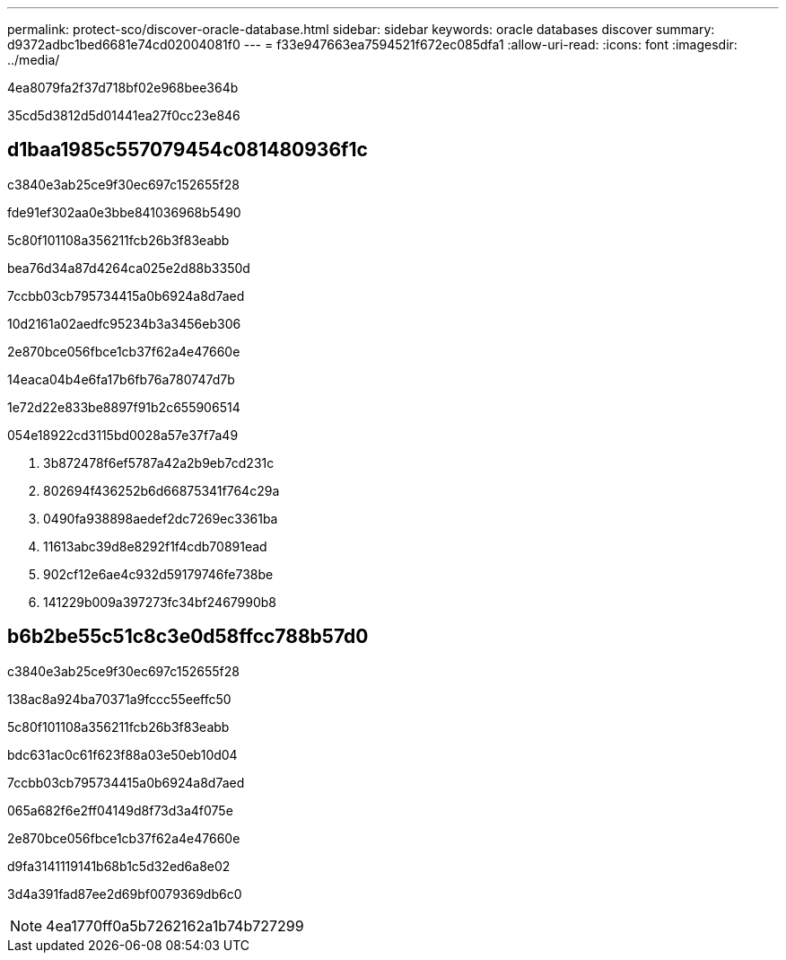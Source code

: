 ---
permalink: protect-sco/discover-oracle-database.html 
sidebar: sidebar 
keywords: oracle databases discover 
summary: d9372adbc1bed6681e74cd02004081f0 
---
= f33e947663ea7594521f672ec085dfa1
:allow-uri-read: 
:icons: font
:imagesdir: ../media/


[role="lead"]
4ea8079fa2f37d718bf02e968bee364b

35cd5d3812d5d01441ea27f0cc23e846



== d1baa1985c557079454c081480936f1c

.c3840e3ab25ce9f30ec697c152655f28
fde91ef302aa0e3bbe841036968b5490

.5c80f101108a356211fcb26b3f83eabb
bea76d34a87d4264ca025e2d88b3350d

.7ccbb03cb795734415a0b6924a8d7aed
10d2161a02aedfc95234b3a3456eb306

.2e870bce056fbce1cb37f62a4e47660e
14eaca04b4e6fa17b6fb76a780747d7b

1e72d22e833be8897f91b2c655906514

054e18922cd3115bd0028a57e37f7a49

. 3b872478f6ef5787a42a2b9eb7cd231c
. 802694f436252b6d66875341f764c29a
. 0490fa938898aedef2dc7269ec3361ba
. 11613abc39d8e8292f1f4cdb70891ead
. 902cf12e6ae4c932d59179746fe738be
. 141229b009a397273fc34bf2467990b8




== b6b2be55c51c8c3e0d58ffcc788b57d0

.c3840e3ab25ce9f30ec697c152655f28
138ac8a924ba70371a9fccc55eeffc50

.5c80f101108a356211fcb26b3f83eabb
bdc631ac0c61f623f88a03e50eb10d04

.7ccbb03cb795734415a0b6924a8d7aed
065a682f6e2ff04149d8f73d3a4f075e

.2e870bce056fbce1cb37f62a4e47660e
d9fa3141119141b68b1c5d32ed6a8e02

3d4a391fad87ee2d69bf0079369db6c0


NOTE: 4ea1770ff0a5b7262162a1b74b727299
